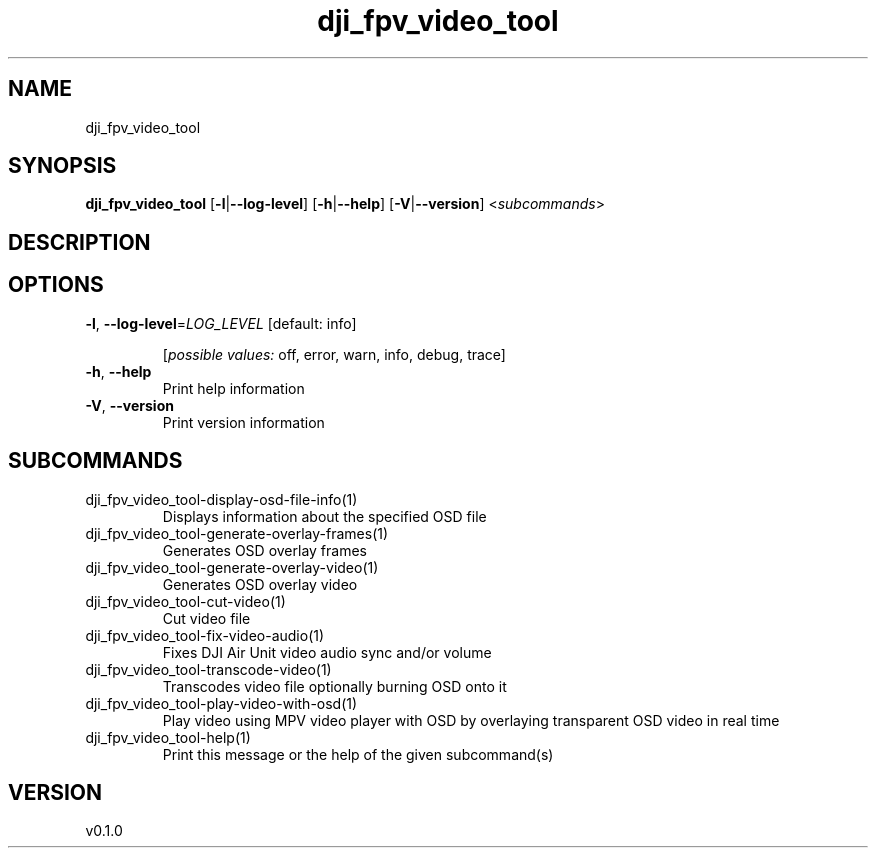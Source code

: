 .ie \n(.g .ds Aq \(aq
.el .ds Aq '
.TH dji_fpv_video_tool 1  "dji_fpv_video_tool 0.1.0" 
.SH NAME
dji_fpv_video_tool
.SH SYNOPSIS
\fBdji_fpv_video_tool\fR [\fB\-l\fR|\fB\-\-log\-level\fR] [\fB\-h\fR|\fB\-\-help\fR] [\fB\-V\fR|\fB\-\-version\fR] <\fIsubcommands\fR>
.SH DESCRIPTION
.SH OPTIONS
.TP
\fB\-l\fR, \fB\-\-log\-level\fR=\fILOG_LEVEL\fR [default: info]

.br
[\fIpossible values: \fRoff, error, warn, info, debug, trace]
.TP
\fB\-h\fR, \fB\-\-help\fR
Print help information
.TP
\fB\-V\fR, \fB\-\-version\fR
Print version information
.SH SUBCOMMANDS
.TP
dji_fpv_video_tool\-display\-osd\-file\-info(1)
Displays information about the specified OSD file
.TP
dji_fpv_video_tool\-generate\-overlay\-frames(1)
Generates OSD overlay frames
.TP
dji_fpv_video_tool\-generate\-overlay\-video(1)
Generates OSD overlay video
.TP
dji_fpv_video_tool\-cut\-video(1)
Cut video file
.TP
dji_fpv_video_tool\-fix\-video\-audio(1)
Fixes DJI Air Unit video audio sync and/or volume
.TP
dji_fpv_video_tool\-transcode\-video(1)
Transcodes video file optionally burning OSD onto it
.TP
dji_fpv_video_tool\-play\-video\-with\-osd(1)
Play video using MPV video player with OSD by overlaying transparent OSD video in real time
.TP
dji_fpv_video_tool\-help(1)
Print this message or the help of the given subcommand(s)
.SH VERSION
v0.1.0

